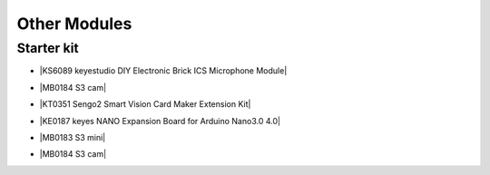 ==============
Other Modules
==============


Starter kit
=========================

* |KS6089 keyestudio DIY Electronic Brick ICS Microphone Module|

.. |KS6089 keyestudio DIY Electronic Brick ICS Microphone Module| raw:: html

  <a href="https://docs.keyestudio.com/projects/KS6089/en/latest/" target="_blank">KS6089 keyestudio DIY Electronic Brick ICS Microphone Module</a>

* |MB0184 S3 cam|

.. |MB0184 S3 cam| raw:: html

  <a href="https://docs.keyestudio.com/projects/MB0184/en/latest/" target="_blank">MB0184 S3 cam</a>


* |KT0351 Sengo2 Smart Vision Card Maker Extension Kit|

.. |KT0351 Sengo2 Smart Vision Card Maker Extension Kit| raw:: html

  <a href="https://docs.keyestudio.com/projects/KT0351/en/latest/" target="_blank">KT0351 Sengo2 Smart Vision Card Maker Extension Kit</a>


* |KE0187 keyes NANO Expansion Board for Arduino Nano3.0 4.0|

.. |KE0187 keyes NANO Expansion Board for Arduino Nano3.0 4.0| raw:: html

  <a href="https://docs.keyestudio.com/projects/KE0187/en/latest/" target="_blank">KE0187 keyes NANO Expansion Board for Arduino Nano3.0 4.0</a>


* |MB0183 S3 mini|

.. |MB0183 S3 mini| raw:: html

  <a href="https://docs.keyestudio.com/projects/MB0183/en/latest/" target="_blank">MB0183 S3 mini</a>

* |MB0184 S3 cam|

.. |MB0184 S3 cam| raw:: html

  <a href="https://docs.keyestudio.com/projects/MB0184/en/latest/" target="_blank">MB0184 S3 cam</a>























